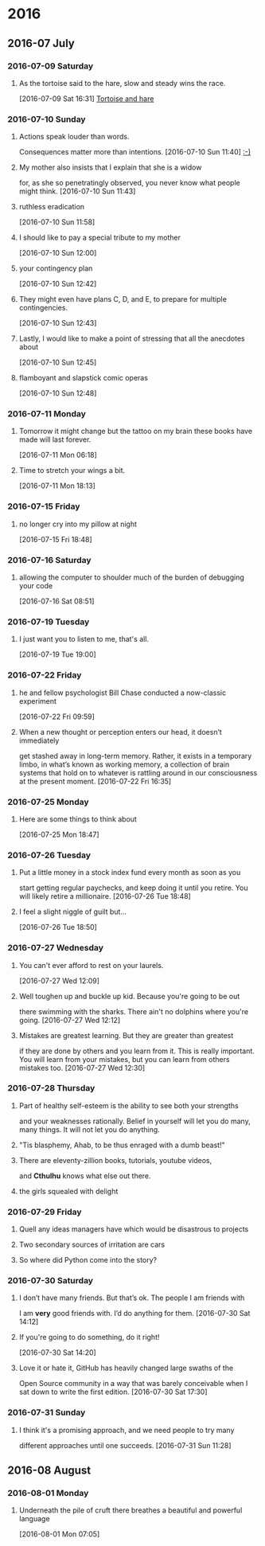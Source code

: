 
* 2016
** 2016-07 July
*** 2016-07-09 Saturday
**** As the tortoise said to the hare, slow and steady wins the race.
    [2016-07-09 Sat 16:31]
     [[file:~/org/journal.org::As%20the%20tortoise%20said%20to%20the%20hare,%20slow%20and%20steady%20wins%20the%20race.][Tortoise and hare]]
*** 2016-07-10 Sunday
**** Actions speak louder than words.
     Consequences matter more than intentions.
    [2016-07-10 Sun 11:40]
     [[file:~/org/journal.org::Actions%20speak%20louder%20than%20words.%20Consequences%20matter%20more%20than%0A%20intentions.][:-)]]
**** My mother also insists that I explain that she is a widow
     for, as she so penetratingly observed, you never know what people might think.
    [2016-07-10 Sun 11:43]
**** ruthless eradication
    [2016-07-10 Sun 11:58]
**** I should like to pay a special tribute to my mother
    [2016-07-10 Sun 12:00]
**** your contingency plan
    [2016-07-10 Sun 12:42]
**** They might even have plans C, D, and E, to prepare for multiple contingencies.
    [2016-07-10 Sun 12:43]
**** Lastly, I would like to make a point of stressing that all the anecdotes about
    [2016-07-10 Sun 12:45]
**** flamboyant and slapstick comic operas
    [2016-07-10 Sun 12:48]
*** 2016-07-11 Monday
**** Tomorrow it might change but the tattoo on my brain these books have made will last forever.
    [2016-07-11 Mon 06:18]
**** Time to stretch your wings a bit.
    [2016-07-11 Mon 18:13]
*** 2016-07-15 Friday
**** no longer cry into my pillow at night
    [2016-07-15 Fri 18:48]
*** 2016-07-16 Saturday
**** allowing the computer to shoulder much of the burden of debugging your code
    [2016-07-16 Sat 08:51]
*** 2016-07-19 Tuesday
**** I just want you to listen to me, that's all.
    [2016-07-19 Tue 19:00]
*** 2016-07-22 Friday
**** he and fellow psychologist Bill Chase conducted a now-classic experiment
    [2016-07-22 Fri 09:59]
**** When a new thought or perception enters our head, it doesn’t immediately
     get stashed away in long-term memory. Rather, it exists in a temporary
     limbo, in what’s known as working memory, a collection of brain systems
     that hold on to whatever is rattling around in our consciousness at the
     present moment.
    [2016-07-22 Fri 16:35]
*** 2016-07-25 Monday
**** Here are some things to think about
    [2016-07-25 Mon 18:47]
*** 2016-07-26 Tuesday
**** Put a little money in a stock index fund every month as soon as you
     start getting regular paychecks, and keep doing it until you retire.
     You will likely retire a millionaire. 
    [2016-07-26 Tue 18:48]
**** I feel a slight niggle of guilt but...
    [2016-07-26 Tue 18:50]
*** 2016-07-27 Wednesday
**** You can't ever afford to rest on your laurels.
    [2016-07-27 Wed 12:09]
**** Well toughen up and buckle up kid. Because you're going to be out
     there swimming with the sharks. There ain't no dolphins where you're
     going.
    [2016-07-27 Wed 12:12]
**** Mistakes are greatest learning. But they are greater than greatest
     if they are done by others and you learn from it. This is really
     important. You will learn from your mistakes, but you can learn from
     others mistakes too. 
    [2016-07-27 Wed 12:30]
*** 2016-07-28 Thursday
**** Part of healthy self-esteem is the ability to see both your strengths
     and your weaknesses rationally. Belief in yourself will let you do
     many, many things. It will not let you do anything.
**** "Tis blasphemy, Ahab, to be thus enraged with a dumb beast!" 
**** There are eleventy-zillion books, tutorials, youtube videos,
     and *Cthulhu* knows what else out there.
**** the girls squealed with delight
*** 2016-07-29 Friday
**** Quell any ideas managers have which would be disastrous to projects
**** Two secondary sources of irritation are cars
**** So where did Python come into the story?
*** 2016-07-30 Saturday
**** I don’t have many friends. But that’s ok. The people I am friends with
     I am *very* good friends with. I’d do anything for them.
    [2016-07-30 Sat 14:12]
**** If you're going to do something, do it right!
    [2016-07-30 Sat 14:20]
**** Love it or hate it, GitHub has heavily changed large swaths of the
     Open Source community in a way that was barely conceivable when
     I sat down to write the first edition.
    [2016-07-30 Sat 17:30]
*** 2016-07-31 Sunday
**** I think it's a promising approach, and we need people to try many
     different approaches until one succeeds.
    [2016-07-31 Sun 11:28]
** 2016-08 August
*** 2016-08-01 Monday
**** Underneath the pile of cruft there breathes a beautiful and powerful language
    [2016-08-01 Mon 07:05]
